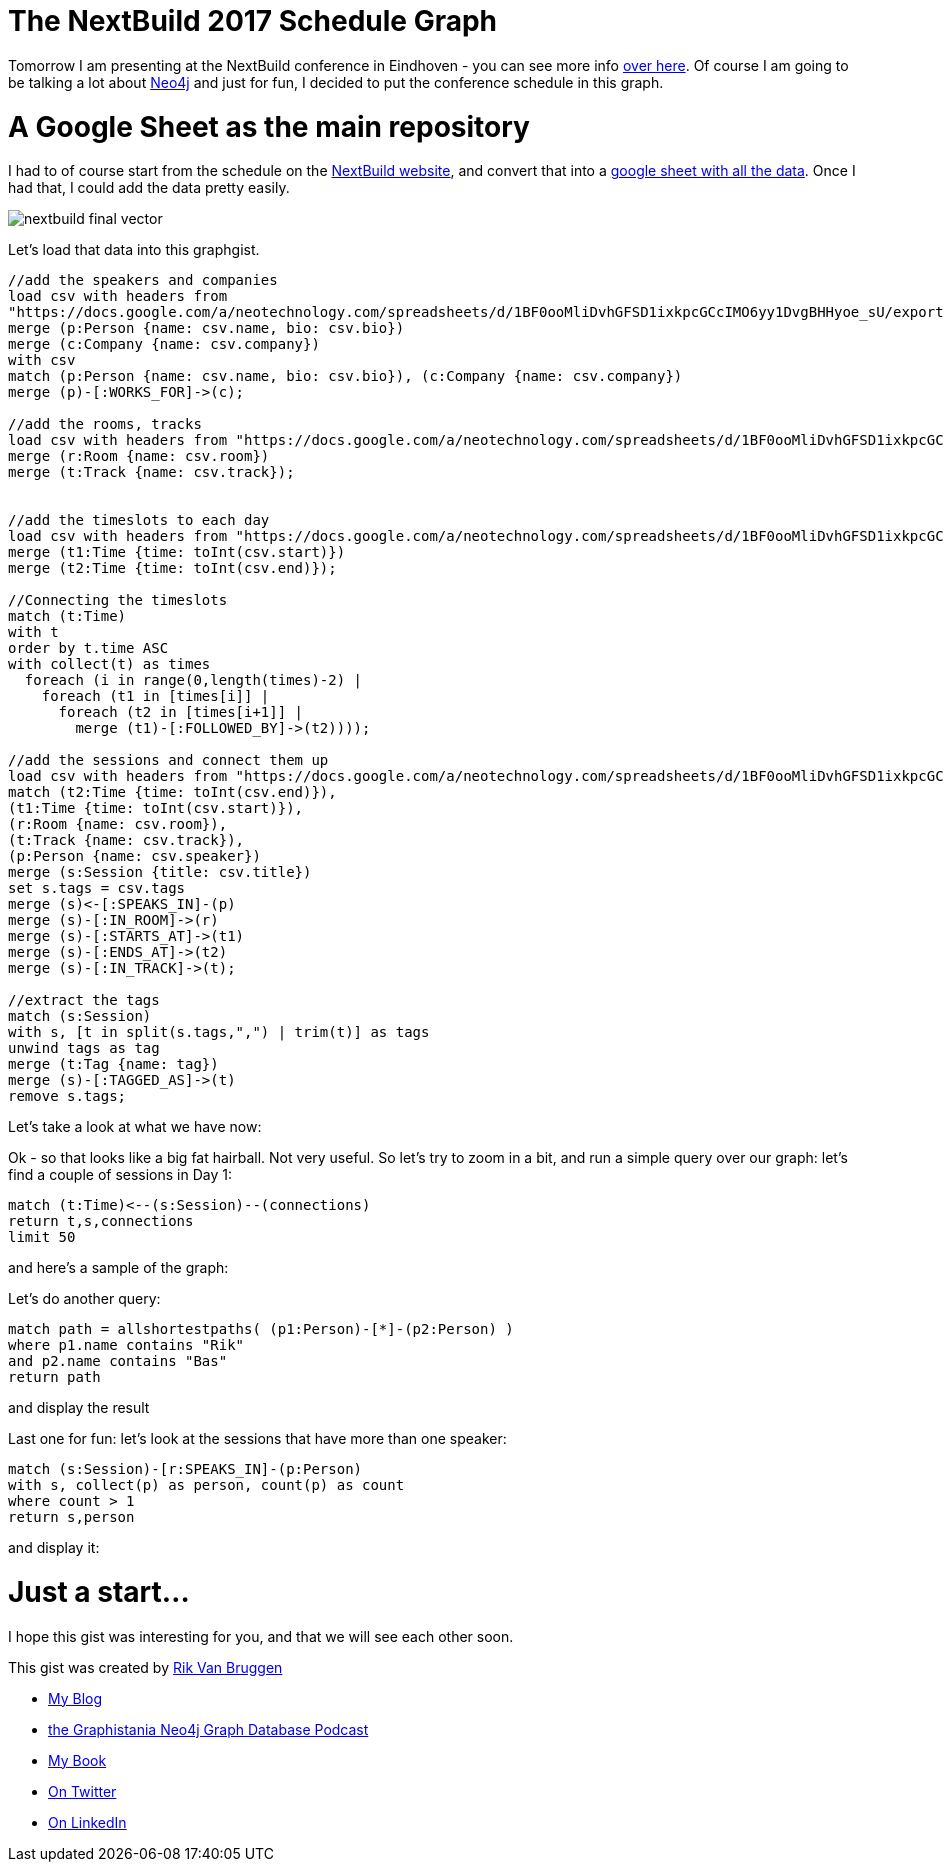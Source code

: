 = The NextBuild 2017 Schedule Graph

:author: Rik Van Bruggen
:twitter: @rvanbruggen
:style: red:Person(name), silver:Time(time), yellow:Track(name), green:Session(title),

Tomorrow I am presenting at the NextBuild conference in Eindhoven - you can see more info http://nextbuild.nl/[over here]. Of course I am going to be talking a lot about http://www.neo4j.com[Neo4j] and just for fun, I decided to put the conference schedule in this graph.

= A Google Sheet as the main repository
I had to of course start from the schedule on the http://nextbuild.nl/agenda/[NextBuild website], and convert that into a https://docs.google.com/spreadsheets/d/1BF0ooMliDvhGFSD1ixkpcGCcIMO6yy1DvgBHHyoe_sU/edit?usp=sharing[google sheet with all the data]. Once I had that, I could add the data pretty easily.

image::http://nextbuild.nl/wordpress/wp-content/uploads/2015/10/nextbuild-final-vector.jpg[]

Let's load that data into this graphgist.

//setup
//hide
[source,cypher]
----
//add the speakers and companies
load csv with headers from
"https://docs.google.com/a/neotechnology.com/spreadsheets/d/1BF0ooMliDvhGFSD1ixkpcGCcIMO6yy1DvgBHHyoe_sU/export?format=csv&id=1BF0ooMliDvhGFSD1ixkpcGCcIMO6yy1DvgBHHyoe_sU&gid=1504480307 " as csv
merge (p:Person {name: csv.name, bio: csv.bio})
merge (c:Company {name: csv.company})
with csv
match (p:Person {name: csv.name, bio: csv.bio}), (c:Company {name: csv.company})
merge (p)-[:WORKS_FOR]->(c);

//add the rooms, tracks
load csv with headers from "https://docs.google.com/a/neotechnology.com/spreadsheets/d/1BF0ooMliDvhGFSD1ixkpcGCcIMO6yy1DvgBHHyoe_sU/export?format=csv&id=1BF0ooMliDvhGFSD1ixkpcGCcIMO6yy1DvgBHHyoe_sU&gid=284108" as csv
merge (r:Room {name: csv.room})
merge (t:Track {name: csv.track});


//add the timeslots to each day
load csv with headers from "https://docs.google.com/a/neotechnology.com/spreadsheets/d/1BF0ooMliDvhGFSD1ixkpcGCcIMO6yy1DvgBHHyoe_sU/export?format=csv&id=1BF0ooMliDvhGFSD1ixkpcGCcIMO6yy1DvgBHHyoe_sU&gid=284108" as csv
merge (t1:Time {time: toInt(csv.start)})
merge (t2:Time {time: toInt(csv.end)});

//Connecting the timeslots
match (t:Time)
with t
order by t.time ASC
with collect(t) as times
  foreach (i in range(0,length(times)-2) |
    foreach (t1 in [times[i]] |
      foreach (t2 in [times[i+1]] |
        merge (t1)-[:FOLLOWED_BY]->(t2))));

//add the sessions and connect them up
load csv with headers from "https://docs.google.com/a/neotechnology.com/spreadsheets/d/1BF0ooMliDvhGFSD1ixkpcGCcIMO6yy1DvgBHHyoe_sU/export?format=csv&id=1BF0ooMliDvhGFSD1ixkpcGCcIMO6yy1DvgBHHyoe_sU&gid=284108" as csv
match (t2:Time {time: toInt(csv.end)}),
(t1:Time {time: toInt(csv.start)}),
(r:Room {name: csv.room}),
(t:Track {name: csv.track}),
(p:Person {name: csv.speaker})
merge (s:Session {title: csv.title})
set s.tags = csv.tags
merge (s)<-[:SPEAKS_IN]-(p)
merge (s)-[:IN_ROOM]->(r)
merge (s)-[:STARTS_AT]->(t1)
merge (s)-[:ENDS_AT]->(t2)
merge (s)-[:IN_TRACK]->(t);

//extract the tags
match (s:Session)
with s, [t in split(s.tags,",") | trim(t)] as tags
unwind tags as tag
merge (t:Tag {name: tag})
merge (s)-[:TAGGED_AS]->(t)
remove s.tags;
----

Let's take a look at what we have now:

//graph

Ok - so that looks like a big fat hairball. Not very useful. So let's try to zoom in a bit, and run a simple query over our graph: let's find a couple of sessions in Day 1:

[source,cypher]
----
match (t:Time)<--(s:Session)--(connections)
return t,s,connections
limit 50
----

and here's a sample of the graph:

//graph_result

Let's do another query:

[source,cypher]
----
match path = allshortestpaths( (p1:Person)-[*]-(p2:Person) )
where p1.name contains "Rik"
and p2.name contains "Bas"
return path
----

and display the result

//graph_result

Last one for fun: let's look at the sessions that have more than one speaker:
[source,cypher]
----
match (s:Session)-[r:SPEAKS_IN]-(p:Person)
with s, collect(p) as person, count(p) as count
where count > 1
return s,person
----
and display it:
//graph_result

= Just a start...

I hope this gist was interesting for you, and that we will see each other soon.

This gist was created by link:mailto:rik@neotechnology.com[Rik Van Bruggen]

* link:http://blog.bruggen.com[My Blog]
* link:http://blog.bruggen.com/p/podcast_13.html[the Graphistania Neo4j Graph Database Podcast]
* link:http://learningneo4j.net[My Book]
* link:http://twitter.com/rvanbruggen[On Twitter]
* link:http://be.linkedin.com/in/rikvanbruggen/[On LinkedIn]
